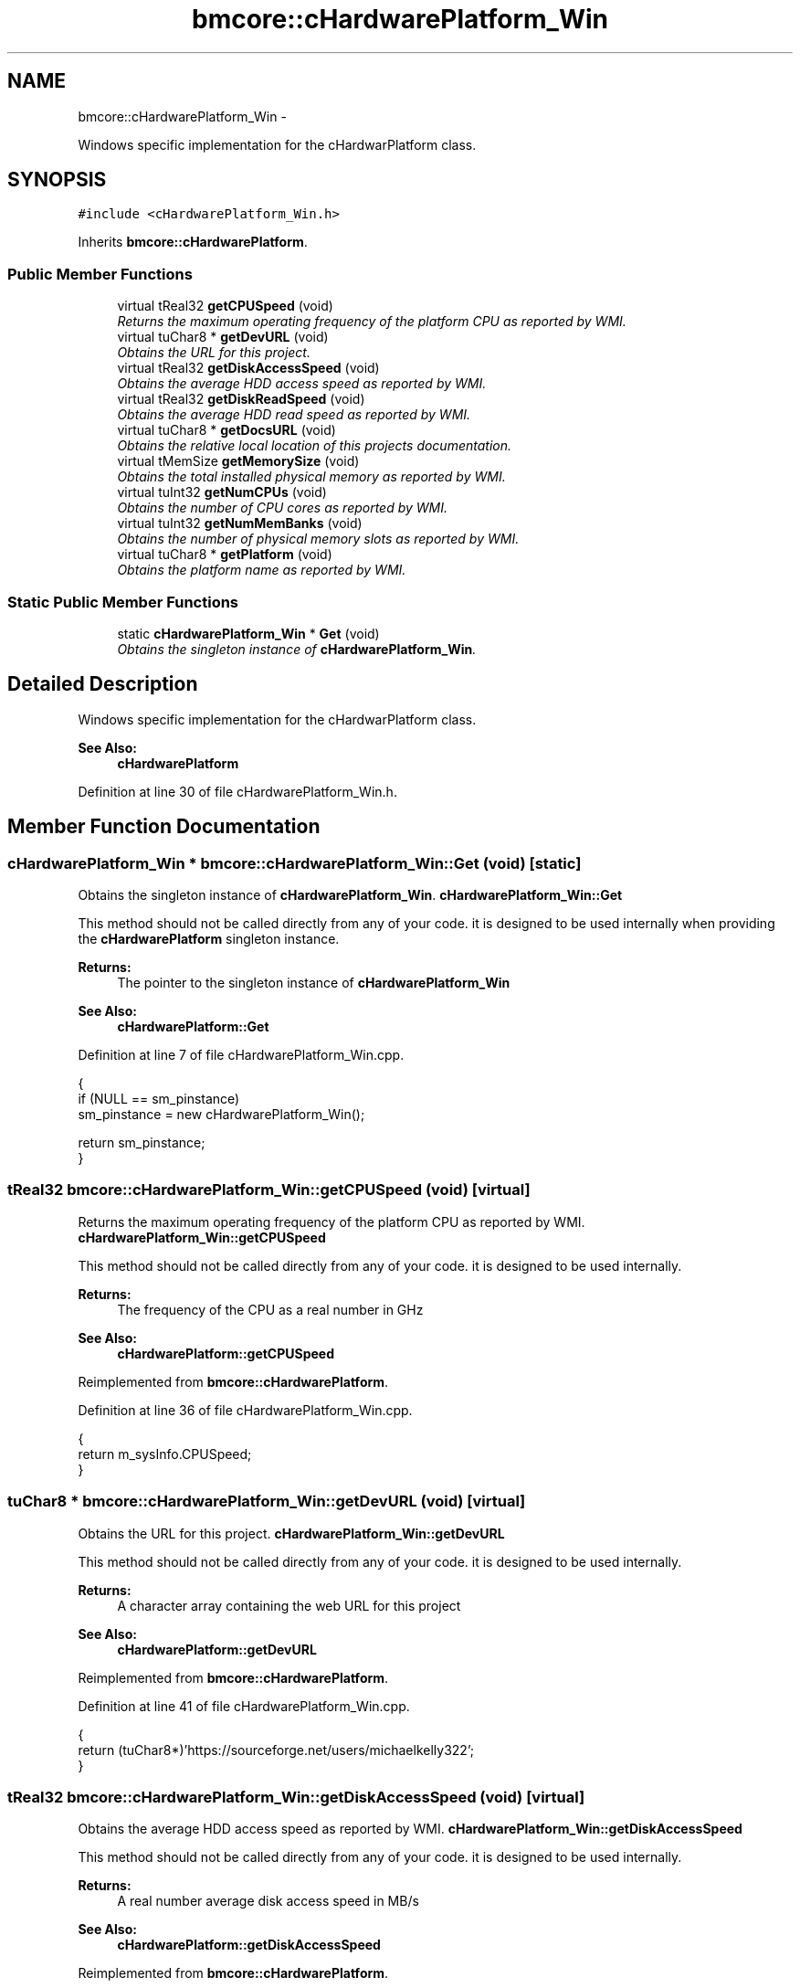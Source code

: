 .TH "bmcore::cHardwarePlatform_Win" 3 "Tue Feb 12 2013" "Version 0.1" "Bad Monkey Engine" \" -*- nroff -*-
.ad l
.nh
.SH NAME
bmcore::cHardwarePlatform_Win \- 
.PP
Windows specific implementation for the cHardwarPlatform class\&.  

.SH SYNOPSIS
.br
.PP
.PP
\fC#include <cHardwarePlatform_Win\&.h>\fP
.PP
Inherits \fBbmcore::cHardwarePlatform\fP\&.
.SS "Public Member Functions"

.in +1c
.ti -1c
.RI "virtual tReal32 \fBgetCPUSpeed\fP (void)"
.br
.RI "\fIReturns the maximum operating frequency of the platform CPU as reported by WMI\&. \fP"
.ti -1c
.RI "virtual tuChar8 * \fBgetDevURL\fP (void)"
.br
.RI "\fIObtains the URL for this project\&. \fP"
.ti -1c
.RI "virtual tReal32 \fBgetDiskAccessSpeed\fP (void)"
.br
.RI "\fIObtains the average HDD access speed as reported by WMI\&. \fP"
.ti -1c
.RI "virtual tReal32 \fBgetDiskReadSpeed\fP (void)"
.br
.RI "\fIObtains the average HDD read speed as reported by WMI\&. \fP"
.ti -1c
.RI "virtual tuChar8 * \fBgetDocsURL\fP (void)"
.br
.RI "\fIObtains the relative local location of this projects documentation\&. \fP"
.ti -1c
.RI "virtual tMemSize \fBgetMemorySize\fP (void)"
.br
.RI "\fIObtains the total installed physical memory as reported by WMI\&. \fP"
.ti -1c
.RI "virtual tuInt32 \fBgetNumCPUs\fP (void)"
.br
.RI "\fIObtains the number of CPU cores as reported by WMI\&. \fP"
.ti -1c
.RI "virtual tuInt32 \fBgetNumMemBanks\fP (void)"
.br
.RI "\fIObtains the number of physical memory slots as reported by WMI\&. \fP"
.ti -1c
.RI "virtual tuChar8 * \fBgetPlatform\fP (void)"
.br
.RI "\fIObtains the platform name as reported by WMI\&. \fP"
.in -1c
.SS "Static Public Member Functions"

.in +1c
.ti -1c
.RI "static \fBcHardwarePlatform_Win\fP * \fBGet\fP (void)"
.br
.RI "\fIObtains the singleton instance of \fBcHardwarePlatform_Win\fP\&. \fP"
.in -1c
.SH "Detailed Description"
.PP 
Windows specific implementation for the cHardwarPlatform class\&. 

\fBSee Also:\fP
.RS 4
\fBcHardwarePlatform\fP 
.RE
.PP

.PP
Definition at line 30 of file cHardwarePlatform_Win\&.h\&.
.SH "Member Function Documentation"
.PP 
.SS "\fBcHardwarePlatform_Win\fP * bmcore::cHardwarePlatform_Win::Get (void)\fC [static]\fP"

.PP
Obtains the singleton instance of \fBcHardwarePlatform_Win\fP\&. \fBcHardwarePlatform_Win::Get\fP
.PP
This method should not be called directly from any of your code\&. it is designed to be used internally when providing the \fBcHardwarePlatform\fP singleton instance\&.
.PP
\fBReturns:\fP
.RS 4
The pointer to the singleton instance of \fBcHardwarePlatform_Win\fP
.RE
.PP
\fBSee Also:\fP
.RS 4
\fBcHardwarePlatform::Get\fP 
.RE
.PP

.PP
Definition at line 7 of file cHardwarePlatform_Win\&.cpp\&.
.PP
.nf
    {
        if (NULL == sm_pinstance)
            sm_pinstance = new cHardwarePlatform_Win();

        return sm_pinstance;
    }
.fi
.SS "tReal32 bmcore::cHardwarePlatform_Win::getCPUSpeed (void)\fC [virtual]\fP"

.PP
Returns the maximum operating frequency of the platform CPU as reported by WMI\&. \fBcHardwarePlatform_Win::getCPUSpeed\fP
.PP
This method should not be called directly from any of your code\&. it is designed to be used internally\&.
.PP
\fBReturns:\fP
.RS 4
The frequency of the CPU as a real number in GHz
.RE
.PP
\fBSee Also:\fP
.RS 4
\fBcHardwarePlatform::getCPUSpeed\fP 
.RE
.PP

.PP
Reimplemented from \fBbmcore::cHardwarePlatform\fP\&.
.PP
Definition at line 36 of file cHardwarePlatform_Win\&.cpp\&.
.PP
.nf
    {
        return m_sysInfo\&.CPUSpeed;
    }
.fi
.SS "tuChar8 * bmcore::cHardwarePlatform_Win::getDevURL (void)\fC [virtual]\fP"

.PP
Obtains the URL for this project\&. \fBcHardwarePlatform_Win::getDevURL\fP
.PP
This method should not be called directly from any of your code\&. it is designed to be used internally\&.
.PP
\fBReturns:\fP
.RS 4
A character array containing the web URL for this project
.RE
.PP
\fBSee Also:\fP
.RS 4
\fBcHardwarePlatform::getDevURL\fP 
.RE
.PP

.PP
Reimplemented from \fBbmcore::cHardwarePlatform\fP\&.
.PP
Definition at line 41 of file cHardwarePlatform_Win\&.cpp\&.
.PP
.nf
    {
        return (tuChar8*)'https://sourceforge\&.net/users/michaelkelly322';
    }
.fi
.SS "tReal32 bmcore::cHardwarePlatform_Win::getDiskAccessSpeed (void)\fC [virtual]\fP"

.PP
Obtains the average HDD access speed as reported by WMI\&. \fBcHardwarePlatform_Win::getDiskAccessSpeed\fP
.PP
This method should not be called directly from any of your code\&. it is designed to be used internally\&.
.PP
\fBReturns:\fP
.RS 4
A real number average disk access speed in MB/s
.RE
.PP
\fBSee Also:\fP
.RS 4
\fBcHardwarePlatform::getDiskAccessSpeed\fP 
.RE
.PP

.PP
Reimplemented from \fBbmcore::cHardwarePlatform\fP\&.
.PP
Definition at line 46 of file cHardwarePlatform_Win\&.cpp\&.
.PP
.nf
    {
        return m_sysInfo\&.diskAccess;
    }
.fi
.SS "tReal32 bmcore::cHardwarePlatform_Win::getDiskReadSpeed (void)\fC [virtual]\fP"

.PP
Obtains the average HDD read speed as reported by WMI\&. \fBcHardwarePlatform_Win::getDiskReadSpeed\fP
.PP
This method should not be called directly from any of your code\&. it is designed to be used internally\&.
.PP
\fBReturns:\fP
.RS 4
A real number average disk read speed in MB/s
.RE
.PP
\fBSee Also:\fP
.RS 4
\fBcHardwarePlatform::getDiskReadSpeed\fP 
.RE
.PP

.PP
Reimplemented from \fBbmcore::cHardwarePlatform\fP\&.
.PP
Definition at line 51 of file cHardwarePlatform_Win\&.cpp\&.
.PP
.nf
    {
        return m_sysInfo\&.diskRead;
    }
.fi
.SS "tuChar8 * bmcore::cHardwarePlatform_Win::getDocsURL (void)\fC [virtual]\fP"

.PP
Obtains the relative local location of this projects documentation\&. \fBcHardwarePlatform_Win::getDocsURL\fP
.PP
This method should not be called directly from any of your code\&. it is designed to be used internally\&.
.PP
\fBReturns:\fP
.RS 4
A character array containing the relative local location of documentation
.RE
.PP
\fBSee Also:\fP
.RS 4
\fBcHardwarePlatform::getDocsURL\fP 
.RE
.PP

.PP
Reimplemented from \fBbmcore::cHardwarePlatform\fP\&.
.PP
Definition at line 56 of file cHardwarePlatform_Win\&.cpp\&.
.PP
.nf
    {
        return (tuChar8*)'\&./docs';
    }
.fi
.SS "tMemSize bmcore::cHardwarePlatform_Win::getMemorySize (void)\fC [virtual]\fP"

.PP
Obtains the total installed physical memory as reported by WMI\&. \fBcHardwarePlatform_Win::getMemorySize\fP
.PP
This method should not be called directly from any of your code\&. it is designed to be used internally\&.
.PP
\fBReturns:\fP
.RS 4
A memsize value representing the total physical memory in MB
.RE
.PP
\fBSee Also:\fP
.RS 4
\fBcHardwarePlatform::getMemorySize\fP 
.RE
.PP

.PP
Reimplemented from \fBbmcore::cHardwarePlatform\fP\&.
.PP
Definition at line 61 of file cHardwarePlatform_Win\&.cpp\&.
.PP
.nf
    {
        return m_sysInfo\&.memSize;
    }
.fi
.SS "tuInt32 bmcore::cHardwarePlatform_Win::getNumCPUs (void)\fC [virtual]\fP"

.PP
Obtains the number of CPU cores as reported by WMI\&. \fBcHardwarePlatform_Win::getNumCPUs\fP
.PP
This method should not be called directly from any of your code\&. it is designed to be used internally\&. The number of cores represents the logical cores, therefore, hyperthreading will change this value
.PP
\fBReturns:\fP
.RS 4
An integer value representing the number of CPU cores
.RE
.PP
\fBSee Also:\fP
.RS 4
\fBcHardwarePlatform::getNumCPUs\fP 
.RE
.PP

.PP
Reimplemented from \fBbmcore::cHardwarePlatform\fP\&.
.PP
Definition at line 66 of file cHardwarePlatform_Win\&.cpp\&.
.PP
.nf
    {
        return m_sysInfo\&.numCPUs;
    }
.fi
.SS "tuInt32 bmcore::cHardwarePlatform_Win::getNumMemBanks (void)\fC [virtual]\fP"

.PP
Obtains the number of physical memory slots as reported by WMI\&. \fBcHardwarePlatform_Win::getNumMemBanks\fP
.PP
This method should not be called directly from any of your code\&. it is designed to be used internally\&.
.PP
\fBReturns:\fP
.RS 4
The number of memory slots on the platform
.RE
.PP
\fBSee Also:\fP
.RS 4
\fBcHardwarePlatform::getNumMemBanks\fP 
.RE
.PP

.PP
Reimplemented from \fBbmcore::cHardwarePlatform\fP\&.
.PP
Definition at line 71 of file cHardwarePlatform_Win\&.cpp\&.
.PP
.nf
    {
        return m_sysInfo\&.numMemBanks;
    }
.fi
.SS "tuChar8 * bmcore::cHardwarePlatform_Win::getPlatform (void)\fC [virtual]\fP"

.PP
Obtains the platform name as reported by WMI\&. \fBcHardwarePlatform_Win::getPlatform\fP
.PP
This method should not be called directly from any of your code\&. it is designed to be used internally\&.
.PP
\fBReturns:\fP
.RS 4
A character array containing the name of the platform
.RE
.PP
\fBSee Also:\fP
.RS 4
\fBcHardwarePlatform::getPlatform\fP 
.RE
.PP

.PP
Reimplemented from \fBbmcore::cHardwarePlatform\fP\&.
.PP
Definition at line 76 of file cHardwarePlatform_Win\&.cpp\&.
.PP
.nf
    {
        return m_sysInfo\&.name;
    }
.fi


.SH "Author"
.PP 
Generated automatically by Doxygen for Bad Monkey Engine from the source code\&.
